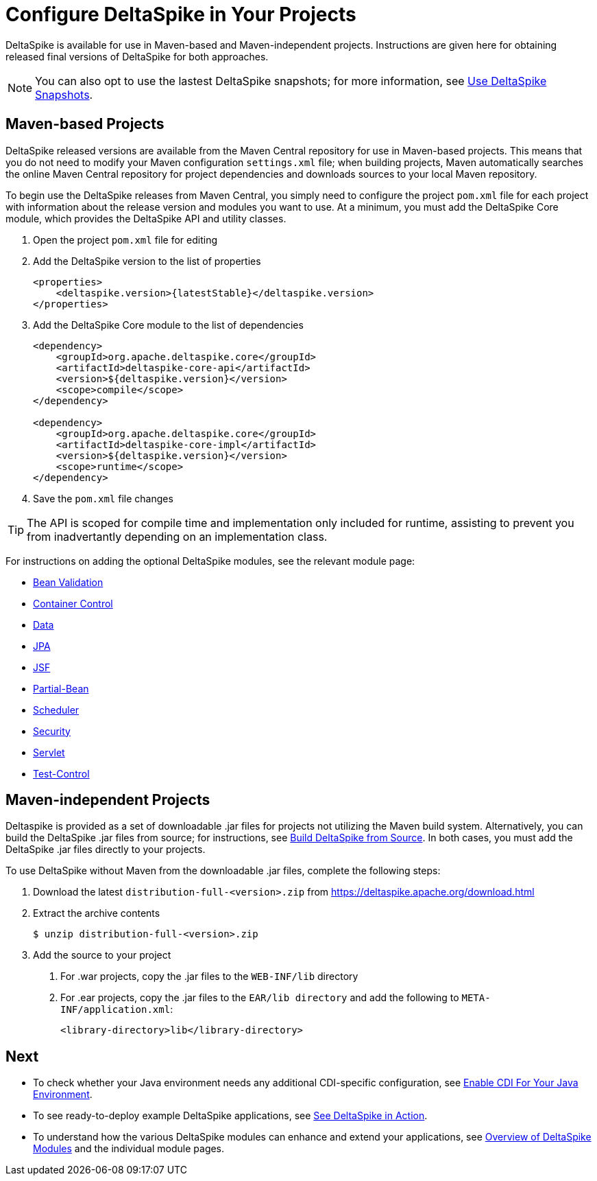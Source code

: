 = Configure DeltaSpike in Your Projects

:Notice: Licensed to the Apache Software Foundation (ASF) under one or more contributor license agreements. See the NOTICE file distributed with this work for additional information regarding copyright ownership. The ASF licenses this file to you under the Apache License, Version 2.0 (the "License"); you may not use this file except in compliance with the License. You may obtain a copy of the License at. http://www.apache.org/licenses/LICENSE-2.0 . Unless required by applicable law or agreed to in writing, software distributed under the License is distributed on an "AS IS" BASIS, WITHOUT WARRANTIES OR  CONDITIONS OF ANY KIND, either express or implied. See the License for the specific language governing permissions and limitations under the License.

DeltaSpike is available for use in Maven-based and Maven-independent projects. Instructions are given here for obtaining released final versions of DeltaSpike for both approaches.

NOTE: You can also opt to use the lastest DeltaSpike snapshots; for more information, see <<snapshots#,Use DeltaSpike Snapshots>>.

== Maven-based Projects
DeltaSpike released versions are available from the Maven Central repository for use in Maven-based projects. This means that you do not need to modify your Maven configuration `settings.xml` file; when building projects, Maven automatically searches the online Maven Central repository for project dependencies and downloads sources to your local Maven repository. 

To begin use the DeltaSpike releases from Maven Central, you simply need to configure the project `pom.xml` file for each project with information about the release version and modules you want to use. At a minimum, you must add the DeltaSpike Core module, which provides the DeltaSpike API and utility classes.

. Open the project `pom.xml` file for editing
. Add the DeltaSpike version to the list of properties
+
[source,xml,subs="+attributes"]
----
<properties>
    <deltaspike.version>{latestStable}</deltaspike.version>
</properties>
----
+
. Add the DeltaSpike Core module to the list of dependencies
+
[source,xml]
----
<dependency>
    <groupId>org.apache.deltaspike.core</groupId>
    <artifactId>deltaspike-core-api</artifactId>
    <version>${deltaspike.version}</version>
    <scope>compile</scope>
</dependency>

<dependency>
    <groupId>org.apache.deltaspike.core</groupId>
    <artifactId>deltaspike-core-impl</artifactId>
    <version>${deltaspike.version}</version>
    <scope>runtime</scope>
</dependency>
----
+
. Save the `pom.xml` file changes

TIP: The API is scoped for compile time and implementation only included for runtime, assisting to prevent you from inadvertantly depending on an implementation class.

For instructions on adding the optional DeltaSpike modules, see the relevant module page:

* <<bean-validation#,Bean Validation>>
* <<container-control#,Container Control>>
* <<data#,Data>>
* <<jpa#,JPA>>
* <<jsf#,JSF>>
* <<partial-bean#,Partial-Bean>>
* <<scheduler#,Scheduler>>
* <<security#,Security>>
* <<servlet#,Servlet>>
* <<test-control#,Test-Control>>

[[config-maven-indep]]
== Maven-independent Projects
Deltaspike is provided as a set of downloadable .jar files for projects not utilizing the Maven build system. Alternatively, you can build the DeltaSpike .jar files from source; for instructions, see <<build#,Build DeltaSpike from Source>>. In both cases, you must add the DeltaSpike .jar files directly to your projects. 

To use DeltaSpike without Maven from the downloadable .jar files, complete the following steps:

. Download the latest `distribution-full-<version>.zip` from https://deltaspike.apache.org/download.html
. Extract the archive contents
+
[source,shell]
----
$ unzip distribution-full-<version>.zip
----
+
. Add the source to your project
a. For .war projects, copy the .jar files to the `WEB-INF/lib` directory
b. For .ear projects, copy the .jar files to the `EAR/lib directory` and add the following to `META-INF/application.xml`:
+
[source,xml]
----
<library-directory>lib</library-directory>
----

== Next
* To check whether your Java environment needs any additional CDI-specific configuration, see <<cdiimp#,Enable CDI For Your Java Environment>>.
* To see ready-to-deploy example DeltaSpike applications, see link:http://deltaspike.apache.org/examples.html[See DeltaSpike in Action].
* To understand how the various DeltaSpike modules can enhance and extend your applications, see <<modules#,Overview of DeltaSpike Modules>> and the individual module pages.
